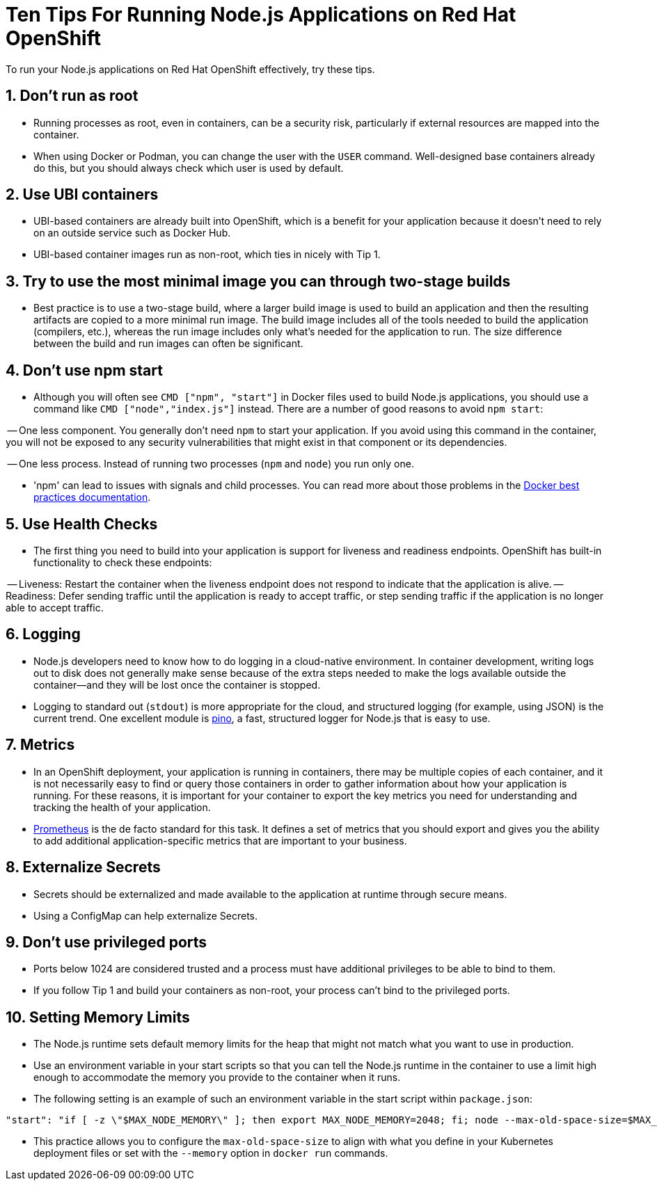 = Ten Tips For Running Node.js Applications on Red Hat OpenShift

To run your Node.js applications on Red Hat OpenShift effectively, try these tips.

== 1. Don’t run as root

 - Running processes as root, even in containers, can be a security risk, particularly if external resources are mapped into the container.

 - When using Docker or Podman, you can change the user with the `USER` command. Well-designed base containers already do this, but you should always check which user is used by default.

== 2. Use UBI containers

  - UBI-based containers are already built into OpenShift, which is a benefit for your application because it doesn’t need to rely on an outside service such as Docker Hub.

  - UBI-based container images run as non-root, which ties in nicely with Tip 1.


== 3. Try to use the most minimal image you can through two-stage builds

  - Best practice is to use a two-stage build, where a larger build image is used to build an application and then the resulting artifacts are copied to a more minimal run image. The build image includes all of the tools needed to build the application (compilers, etc.), whereas the run image includes only what's needed for the application to run. The size difference between the build and run images can often be significant.


== 4. Don’t use npm start

  - Although you will often see `CMD ["npm", "start"]` in Docker files used to build Node.js applications, you should use a command like `CMD ["node","index.js"]` instead. There are a number of good reasons to avoid `npm start`:

-- One less component. You generally don't need `npm` to start your application. If you avoid using this command in the container, you will not be exposed to any security vulnerabilities that might exist in that component or its dependencies.

-- One less process. Instead of running two processes (`npm` and `node`) you run only one.

  - 'npm' can lead to issues with signals and child processes. You can read more about those problems in the https://docs.docker.com/develop/develop-images/dockerfile_best-practices/[Docker best practices documentation].

== 5. Use Health Checks

 - The first thing you need to build into your application is support for liveness and readiness endpoints. OpenShift has built-in functionality to check these endpoints:

-- Liveness: Restart the container when the liveness endpoint does not respond to indicate that the application is alive.
-- Readiness: Defer sending traffic until the application is ready to accept traffic, or step sending traffic if the application is no longer able to accept traffic.


== 6. Logging

  - Node.js developers need to know how to do logging in a cloud-native environment. In container development, writing logs out to disk does not generally make sense because of the extra steps needed to make the logs available outside the container—and they will be lost once the container is stopped.

  - Logging to standard out (`stdout`) is more appropriate for the cloud, and structured logging (for example, using JSON) is the current trend. One excellent module is https://getpino.io/[pino], a fast, structured logger for Node.js that is easy to use.


== 7. Metrics

  - In an OpenShift deployment, your application is running in containers, there may be multiple copies of each container, and it is not necessarily easy to find or query those containers in order to gather information about how your application is running. For these reasons, it is important for your container to export the key metrics you need for understanding and tracking the health of your application.

  - https://prometheus.io/[Prometheus] is the de facto standard for this task. It defines a set of metrics that you should export and gives you the ability to add additional application-specific metrics that are important to your business.


== 8. Externalize Secrets

  - Secrets should be externalized and made available to the application at runtime through secure means.

  - Using a ConfigMap can help externalize Secrets.


== 9. Don’t use privileged ports

  - Ports below 1024 are considered trusted and a process must have additional privileges to be able to bind to them.

  - If you follow Tip 1 and build your containers as non-root, your process can't bind to the privileged ports.

== 10. Setting Memory Limits

  - The Node.js runtime sets default memory limits for the heap that might not match what you want to use in production.
  - Use an environment variable in your start scripts so that you can tell the Node.js runtime in the container to use a limit high enough to accommodate the memory you provide to the container when it runs.
  - The following setting is an example of such an environment variable in the start script within `package.json`:

```
"start": "if [ -z \"$MAX_NODE_MEMORY\" ]; then export MAX_NODE_MEMORY=2048; fi; node --max-old-space-size=$MAX_NODE_MEMORY bin/app.js",
```

  - This practice allows you to configure the `max-old-space-size` to align with what you define in your Kubernetes deployment files or set with the `--memory` option in `docker run` commands.
